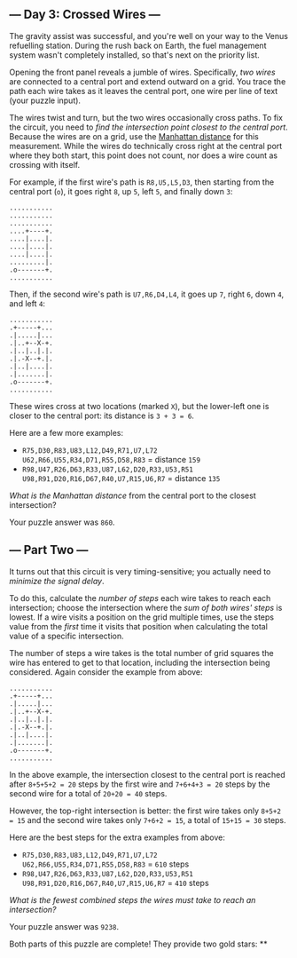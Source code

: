 ** --- Day 3: Crossed Wires ---
The gravity assist was successful, and you're well on your way to the
Venus refuelling station. During the rush back on Earth, the fuel
management system wasn't completely installed, so that's next on the
priority list.

Opening the front panel reveals a jumble of wires. Specifically, /two
wires/ are connected to a central port and extend outward on a grid. You
trace the path each wire takes as it leaves the central port, one wire
per line of text (your puzzle input).

The wires twist and turn, but the two wires occasionally cross paths. To
fix the circuit, you need to /find the intersection point closest to the
central port/. Because the wires are on a grid, use the
[[https://en.wikipedia.org/wiki/Taxicab_geometry][Manhattan distance]]
for this measurement. While the wires do technically cross right at the
central port where they both start, this point does not count, nor does
a wire count as crossing with itself.

For example, if the first wire's path is =R8,U5,L5,D3=, then starting
from the central port (=o=), it goes right =8=, up =5=, left =5=, and
finally down =3=:

#+BEGIN_EXAMPLE
  ...........
  ...........
  ...........
  ....+----+.
  ....|....|.
  ....|....|.
  ....|....|.
  .........|.
  .o-------+.
  ...........
#+END_EXAMPLE

Then, if the second wire's path is =U7,R6,D4,L4=, it goes up =7=, right
=6=, down =4=, and left =4=:

#+BEGIN_EXAMPLE
  ...........
  .+-----+...
  .|.....|...
  .|..+--X-+.
  .|..|..|.|.
  .|.-X--+.|.
  .|..|....|.
  .|.......|.
  .o-------+.
  ...........
#+END_EXAMPLE

These wires cross at two locations (marked =X=), but the lower-left one
is closer to the central port: its distance is =3 + 3 = 6=.

Here are a few more examples:

- =R75,D30,R83,U83,L12,D49,R71,U7,L72= \\
  =U62,R66,U55,R34,D71,R55,D58,R83=
  = distance =159=
- =R98,U47,R26,D63,R33,U87,L62,D20,R33,U53,R51= \\
  =U98,R91,D20,R16,D67,R40,U7,R15,U6,R7=
  = distance =135=

/What is the Manhattan distance/ from the central port to the closest
intersection?

Your puzzle answer was =860=.

** --- Part Two ---
It turns out that this circuit is very timing-sensitive; you actually
need to /minimize the signal delay/.

To do this, calculate the /number of steps/ each wire takes to reach
each intersection; choose the intersection where the /sum of both wires'
steps/ is lowest. If a wire visits a position on the grid multiple
times, use the steps value from the /first/ time it visits that position
when calculating the total value of a specific intersection.

The number of steps a wire takes is the total number of grid squares the
wire has entered to get to that location, including the intersection
being considered. Again consider the example from above:

#+BEGIN_EXAMPLE
  ...........
  .+-----+...
  .|.....|...
  .|..+--X-+.
  .|..|..|.|.
  .|.-X--+.|.
  .|..|....|.
  .|.......|.
  .o-------+.
  ...........
#+END_EXAMPLE

In the above example, the intersection closest to the central port is
reached after =8+5+5+2 = 20= steps by the first wire and =7+6+4+3 = 20=
steps by the second wire for a total of =20+20 = 40= steps.

However, the top-right intersection is better: the first wire takes only
=8+5+2 = 15= and the second wire takes only =7+6+2 = 15=, a total of
=15+15 = 30= steps.

Here are the best steps for the extra examples from above:

- =R75,D30,R83,U83,L12,D49,R71,U7,L72= \\
  =U62,R66,U55,R34,D71,R55,D58,R83=
  = =610= steps
- =R98,U47,R26,D63,R33,U87,L62,D20,R33,U53,R51= \\
  =U98,R91,D20,R16,D67,R40,U7,R15,U6,R7=
  = =410= steps

/What is the fewest combined steps the wires must take to reach an
intersection?/

Your puzzle answer was =9238=.

Both parts of this puzzle are complete! They provide two gold stars: **
